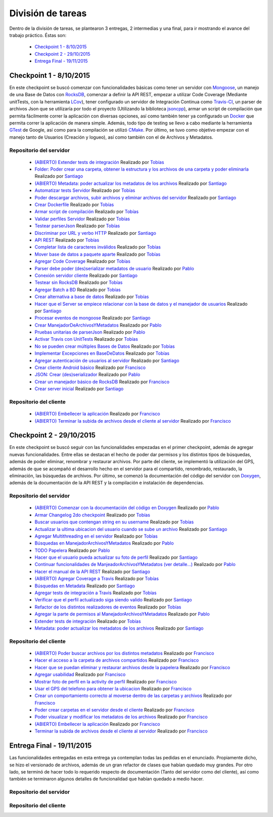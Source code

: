 División de tareas
============================

Dentro de la división de tareas, se plantearon 3 entregas, 2 intermedias y una final, para ir mostrando el avance del trabajo práctico. Éstas son:

 * `Checkpoint 1 - 8/10/2015`_
 * `Checkpoint 2 - 29/10/2015`_
 * `Entrega Final - 19/11/2015`_

Checkpoint 1 - 8/10/2015
^^^^^^^^^^^^^^^^^^^^^^^^
En este checkpoint se buscó comenzar con funcionalidades básicas como tener un servidor con `Mongoose <https://github.com/cesanta/mongoose>`_, un manejo de una Base de Datos con `RocksDB <https://rocksdb.org/>`_, comenzar a definir la API REST, empezar a utilizar Code Coverage (Mediante unitTests, con la herramienta `LCov <http://ltp.sourceforge.net/coverage/lcov.php>`_), tener configurado un servidor de Integración Continua como `Travis-CI <https://travis-ci-org>`_, un parser de archivos Json que se utilizaría por todo el proyecto (Utilizando la biblioteca `jsoncpp <http://jsoncpp.sourceforge.net/old.html>`_), armar un script de compilación que permita fácilmente correr la aplicación con diversas opciones, así como también tener ya configurado un `Docker <https://www.docker.com/>`_ que permita correr la aplicación de manera simple. Además, todo tipo de testing se llevo a cabo mediante la herramienta `GTest <https://code.google.com/p/googletest/>`_ de Google, así como para la compilación se utilizó `CMake <https://cmake.org/>`_. Por último, se tuvo como objetivo empezar con el manejo tanto de Usuarios (Creación y logueo), así como también con el de Archivos y Metadatos.

Repositorio del servidor
~~~~~~~~~~~~~~~~~~~~~~~~~
 * `(ABIERTO) Extender tests de integración <https://github.com/toblich/UDrive/issues/31>`_ Realizado por `Tobías <https://github.com/toblich>`_
 * `Folder: Poder crear una carpeta, obtener la estructura y los archivos de una carpeta y poder eliminarla <https://github.com/toblich/UDrive/issues/30>`_ Realizado por `Santiago <https://github.com/sfernandez11>`_
 * `(ABIERTO) Metadata: poder actualizar los metadatos de los archivos <https://github.com/toblich/UDrive/issues/29>`_ Realizado por `Santiago <https://github.com/sfernandez11>`_
 * `Automatizar tests Servidor <https://github.com/toblich/UDrive/issues/28>`_ Realizado por `Tobías <https://github.com/toblich>`_
 * `Poder descargar archivos, subir archivos y eliminar archivos del servidor <https://github.com/toblich/UDrive/issues/27>`_ Realizado por `Santiago <https://github.com/sfernandez11>`_
 * `Crear Dockerfile <https://github.com/toblich/UDrive/issues/26>`_ Realizado por `Tobías <https://github.com/toblich>`_
 * `Armar script de compilación <https://github.com/toblich/UDrive/issues/25>`_ Realizado por `Tobías <https://github.com/toblich>`_
 * `Validar perfiles Servidor <https://github.com/toblich/UDrive/issues/24>`_ Realizado por `Tobías <https://github.com/toblich>`_
 * `Testear parserJson <https://github.com/toblich/UDrive/issues/23>`_ Realizado por `Tobías <https://github.com/toblich>`_
 * `Discriminar por URL y verbo HTTP <https://github.com/toblich/UDrive/issues/22>`_ Realizado por `Santiago <https://github.com/sfernandez11>`_
 * `API REST <https://github.com/toblich/UDrive/issues/21>`_ Realizado por `Tobías <https://github.com/toblich>`_
 * `Completar lista de caracteres inválidos <https://github.com/toblich/UDrive/issues/20>`_ Realizado por `Tobías <https://github.com/toblich>`_
 * `Mover base de datos a paquete aparte <https://github.com/toblich/UDrive/issues/19>`_ Realizado por `Tobías <https://github.com/toblich>`_
 * `Agregar Code Coverage <https://github.com/toblich/UDrive/issues/18>`_ Realizado por `Tobías <https://github.com/toblich>`_
 * `Parser debe poder (des)serializar metadatos de usuario <https://github.com/toblich/UDrive/issues/17>`_ Realizado por `Pablo <https://github.com/pciruzzi>`_
 * `Conexión servidor cliente <https://github.com/toblich/UDrive/issues/16>`_ Realizado por `Santiago <https://github.com/sfernandez11>`_
 * `Testear sin RocksDB <https://github.com/toblich/UDrive/issues/15>`_ Realizado por `Tobías <https://github.com/toblich>`_
 * `Agregar Batch a BD <https://github.com/toblich/UDrive/issues/14>`_ Realizado por `Tobías <https://github.com/toblich>`_
 * `Crear alternativa a base de datos <https://github.com/toblich/UDrive/issues/13>`_ Realizado por `Tobías <https://github.com/toblich>`_
 * `Hacer que el Server se empiece relacionar con la base de datos y el manejador de usuarios <https://github.com/toblich/UDrive/issues/12>`_ Realizado por `Santiago <https://github.com/sfernandez11>`_
 * `Procesar eventos de mongoose <https://github.com/toblich/UDrive/issues/11>`_ Realizado por `Santiago <https://github.com/sfernandez11>`_
 * `Crear ManejadorDeArchivosYMetadatos <https://github.com/toblich/UDrive/issues/10>`_ Realizado por `Pablo <https://github.com/pciruzzi>`_
 * `Pruebas unitarias de parserJson <https://github.com/toblich/UDrive/issues/9>`_ Realizado por `Pablo <https://github.com/pciruzzi>`_
 * `Activar Travis con UnitTests <https://github.com/toblich/UDrive/issues/8>`_ Realizado por `Tobías <https://github.com/toblich>`_
 * `No se pueden crear múltiples Bases de Datos <https://github.com/toblich/UDrive/issues/7>`_ Realizado por `Tobías <https://github.com/toblich>`_
 * `Implementar Excepciones en BaseDeDatos <https://github.com/toblich/UDrive/issues/6>`_ Realizado por `Tobías <https://github.com/toblich>`_
 * `Agregar autenticación de usuarios al servidor <https://github.com/toblich/UDrive/issues/5>`_ Realizado por `Santiago <https://github.com/sfernandez11>`_
 * `Crear cliente Android básico <https://github.com/toblich/UDrive/issues/4>`_ Realizado por `Francisco <https://github.com/plandino>`_
 * `JSON: Crear (des)serializador <https://github.com/toblich/UDrive/issues/3>`_ Realizado por `Pablo <https://github.com/pciruzzi>`_
 * `Crear un manejador básico de RocksDB <https://github.com/toblich/UDrive/issues/2>`_ Realizado por `Francisco <https://github.com/plandino>`_
 * `Crear server inicial <https://github.com/toblich/UDrive/issues/1>`_ Realizado por `Santiago <https://github.com/sfernandez11>`_

Repositorio del cliente
~~~~~~~~~~~~~~~~~~~~~~~~
 * `(ABIERTO) Embellecer la aplicación <https://github.com/plandino/clienteUdrive/issues/2>`_ Realizado por `Francisco <https://github.com/plandino>`_
 * `(ABIERTO) Terminar la subida de archivos desde el cliente al servidor <https://github.com/plandino/clienteUdrive/issues/1>`_ Realizado por `Francisco <https://github.com/plandino>`_


Checkpoint 2 - 29/10/2015
^^^^^^^^^^^^^^^^^^^^^^^^^
En este checkpoint se buscó seguir con las funcionalidades empezadas en el primer checkpoint, además de agregar nuevas funcionalidades. Entre ellas se destacan el hecho de poder dar permisos y los distintos tipos de búsquedas, además de poder eliminar, renombrar y restaurar archivos. Por parte del cliente, se implementó la utilización del GPS, además de que se acompañó el desarrollo hecho en el servidor para el compartido, renombrado, restaurado, la eliminación, las búsquedas de archivos. Por último, se comenzó la documentación del código del servidor con `Doxygen <http://www.stack.nl/~dimitri/doxygen/>`_, además de la documentación de la API REST y la compilación e instalación de dependencias.

Repositorio del servidor
~~~~~~~~~~~~~~~~~~~~~~~~~
 * `(ABIERTO) Comenzar con la documentación del código en Doxygen <https://github.com/toblich/UDrive/issues/49>`_ Realizado por `Pablo <https://github.com/pciruzzi>`_
 * `Armar Changelog 2do checkpoint <https://github.com/toblich/UDrive/issues/48>`_ Realizado por `Tobías <https://github.com/toblich>`_
 * `Buscar usuarios que contengan string en su username <https://github.com/toblich/UDrive/issues/47>`_ Realizado por `Tobías <https://github.com/toblich>`_
 * `Actualizar la ultima ubicacion del usuario cuando se sube un archivo <https://github.com/toblich/UDrive/issues/46>`_ Realizado por `Santiago <https://github.com/sfernandez11>`_
 * `Agregar Multithreading en el servidor <https://github.com/toblich/UDrive/issues/45>`_ Realizado por `Tobías <https://github.com/toblich>`_
 * `Búsquedas en ManejadorArchivosYMetadatos <https://github.com/toblich/UDrive/issues/42>`_ Realizado por `Pablo <https://github.com/pciruzzi>`_
 * `TODO Papelera <https://github.com/toblich/UDrive/issues/41>`_ Realizado por `Pablo <https://github.com/pciruzzi>`_
 * `Hacer que el usuario pueda actualizar su foto de perfil <https://github.com/toblich/UDrive/issues/40>`_ Realizado por `Santiago <https://github.com/sfernandez11>`_
 * `Continuar funcionalidades de ManjeadorArchivosYMetadatos (ver detalle...) <https://github.com/toblich/UDrive/issues/39>`_ Realizado por `Pablo <https://github.com/pciruzzi>`_
 * `Hacer el manual de la API REST <https://github.com/toblich/UDrive/issues/38>`_ Realizado por `Santiago <https://github.com/sfernandez11>`_
 * `(ABIERTO) Agregar Coverage a Travis <https://github.com/toblich/UDrive/issues/37>`_ Realizado por `Tobías <https://github.com/toblich>`_
 * `Búsquedas en Metadata <https://github.com/toblich/UDrive/issues/36>`_ Realizado por `Santiago <https://github.com/sfernandez11>`_
 * `Agregar tests de integración a Travis <https://github.com/toblich/UDrive/issues/35>`_ Realizado por `Tobías <https://github.com/toblich>`_
 * `Verificar que el perfil actualizado siga siendo valido <https://github.com/toblich/UDrive/issues/34>`_ Realizado por `Santiago <https://github.com/sfernandez11>`_
 * `Refactor de los distintos realizadores de eventos <https://github.com/toblich/UDrive/issues/33>`_ Realizado por `Tobías <https://github.com/toblich>`_
 * `Agregar la parte de permisos al ManejadorArchivosYMetadatos <https://github.com/toblich/UDrive/issues/32>`_ Realizado por `Pablo <https://github.com/pciruzzi>`_
 * `Extender tests de integración <https://github.com/toblich/UDrive/issues/31>`_ Realizado por `Tobías <https://github.com/toblich>`_
 * `Metadata: poder actualizar los metadatos de los archivos <https://github.com/toblich/UDrive/issues/29>`_ Realizado por `Santiago <https://github.com/sfernandez11>`_

Repositorio del cliente
~~~~~~~~~~~~~~~~~~~~~~~~
 * `(ABIERTO) Poder buscar archivos por los distintos metadatos <https://github.com/plandino/clienteUdrive/issues/11>`_ Realizado por `Francisco <https://github.com/plandino>`_
 * `Hacer el acceso a la carpeta de archivos compartidos <https://github.com/plandino/clienteUdrive/issues/10>`_ Realizado por `Francisco <https://github.com/plandino>`_
 * `Hacer que se puedan eliminar y restaurar archivos desde la papelera <https://github.com/plandino/clienteUdrive/issues/9>`_ Realizado por `Francisco <https://github.com/plandino>`_
 * `Agregar usabilidad <https://github.com/plandino/clienteUdrive/issues/8>`_ Realizado por `Francisco <https://github.com/plandino>`_
 * `Mostrar foto de perfil en la activity de perfil <https://github.com/plandino/clienteUdrive/issues/7>`_ Realizado por `Francisco <https://github.com/plandino>`_
 * `Usar el GPS del telefono para obtener la ubicacion <https://github.com/plandino/clienteUdrive/issues/6>`_ Realizado por `Francisco <https://github.com/plandino>`_
 * `Crear un comportamiento correcto al moverse dentro de las carpetas y archivos <https://github.com/plandino/clienteUdrive/issues/5>`_ Realizado por `Francisco <https://github.com/plandino>`_
 * `Poder crear carpetas en el servidor desde el cliente <https://github.com/plandino/clienteUdrive/issues/4>`_ Realizado por `Francisco <https://github.com/plandino>`_
 * `Poder visualizar y modificar los metadatos de los archivos <https://github.com/plandino/clienteUdrive/issues/3>`_ Realizado por `Francisco <https://github.com/plandino>`_
 * `(ABIERTO) Embellecer la aplicación <https://github.com/plandino/clienteUdrive/issues/2>`_ Realizado por `Francisco <https://github.com/plandino>`_
 * `Terminar la subida de archivos desde el cliente al servidor <https://github.com/plandino/clienteUdrive/issues/1>`_ Realizado por `Francisco <https://github.com/plandino>`_


Entrega Final - 19/11/2015
^^^^^^^^^^^^^^^^^^^^^^^^^^
Las funcionalidades entregadas en esta entrega ya contemplan todas las pedidas en el enunciado. Propiamente dicho, se hizo el versionado de archivos, además de un gran refactor de clases que habían quedado muy grandes. Por otro lado, se terminó de hacer todo lo requerido respecto de documentación (Tanto del servidor como del cliente), así como también se terminaron algunos detalles de funcionalidad que habían quedado a medio hacer.

Repositorio del servidor
~~~~~~~~~~~~~~~~~~~~~~~~~

Repositorio del cliente
~~~~~~~~~~~~~~~~~~~~~~~~
